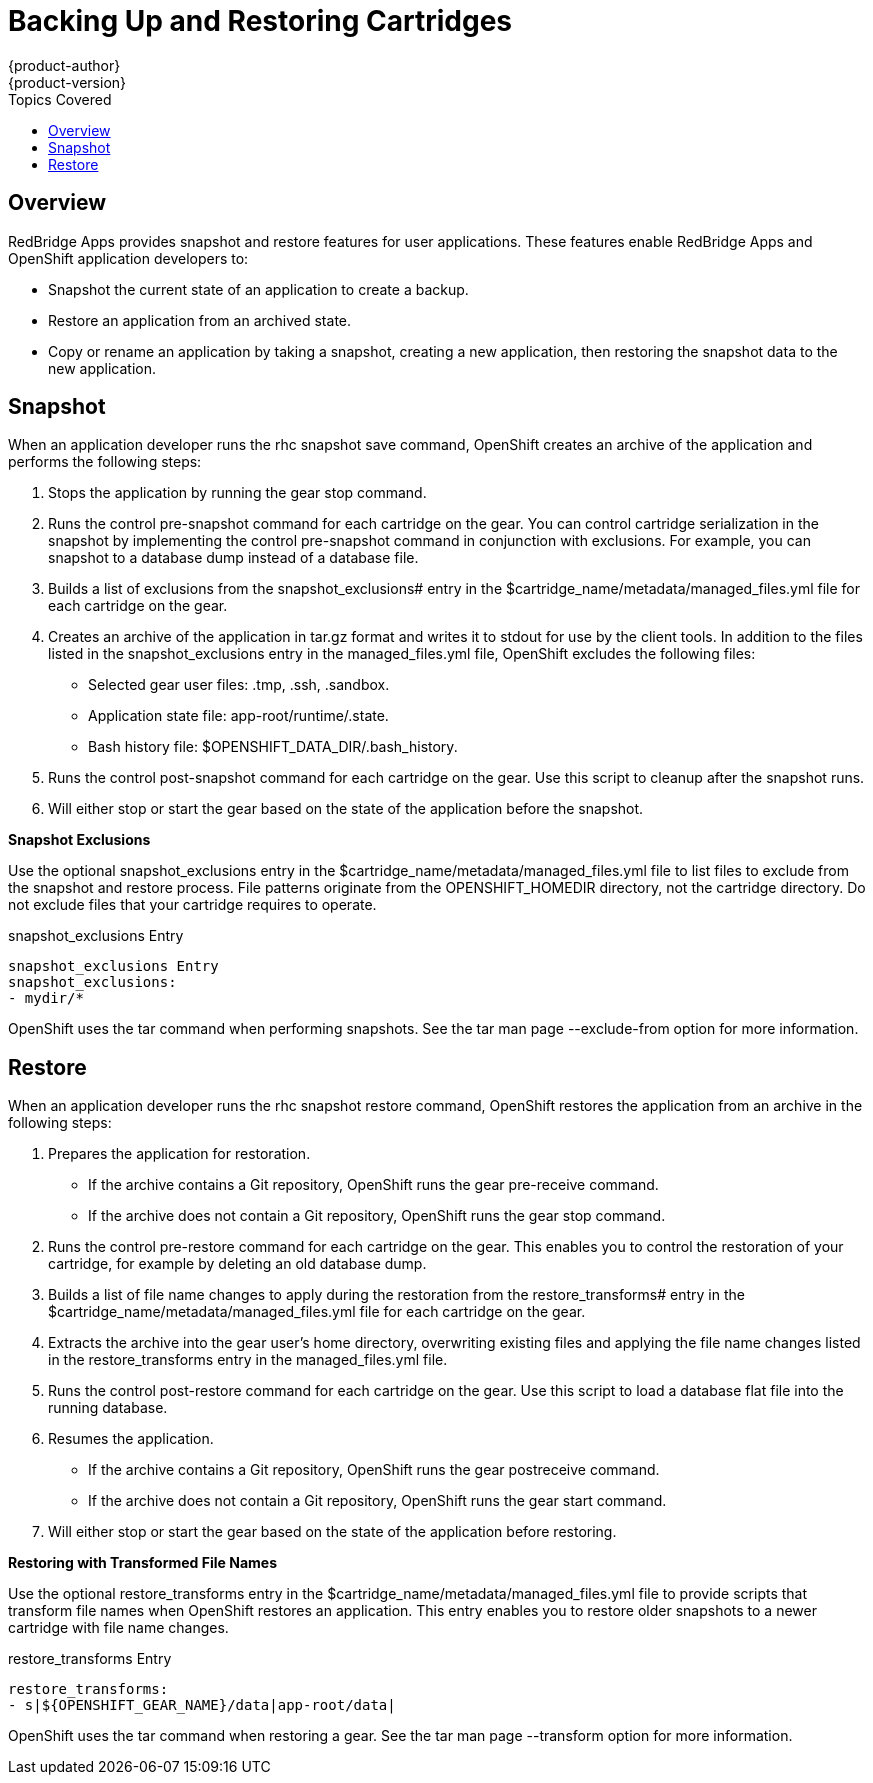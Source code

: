 = Backing Up and Restoring Cartridges
{product-author}
{product-version}
:data-uri:
:icons:
:toc:
:toclevels: 1
:toc-placement!:
:toc-title: Topics Covered

toc::[]

== Overview
RedBridge Apps provides +snapshot+ and +restore+ features for user applications. These features enable RedBridge Apps and OpenShift application developers to: 


*  Snapshot the current state of an application to create a backup. 
*  Restore an application from an archived state. 
*  Copy or rename an application by taking a snapshot, creating a new application, then restoring the snapshot data to the new application. 

[[snapshot]]
== Snapshot

When an application developer runs the +rhc snapshot save+ command, OpenShift creates an archive of the application and performs the following steps: 

.  Stops the application by running the +gear stop+ command. 
.  Runs the +control pre-snapshot+ command for each cartridge on the gear. You can control cartridge serialization in the snapshot by implementing the +control pre-snapshot+ command in conjunction with exclusions. For example, you can snapshot to a database dump instead of a database file. 
.  Builds a list of exclusions from the [variable]#snapshot_exclusions## entry in the [filename]#$cartridge_name/metadata/managed_files.yml# file for each cartridge on the gear. 
.  Creates an archive of the application in [filename]#tar.gz# format and writes it to [literal]#stdout# for use by the client tools. In addition to the files listed in the [variable]#snapshot_exclusions# entry in the [filename]#managed_files.yml# file, OpenShift excludes the following files: 

*  Selected gear user files: [filename]#.tmp#, [filename]#.ssh#, [filename]#.sandbox#. 


*  Application state file: [filename]#app-root/runtime/.state#. 


*  Bash history file: [filename]#$OPENSHIFT_DATA_DIR/.bash_history#. 


.  Runs the +control post-snapshot+ command for each cartridge on the gear. Use this script to cleanup after the snapshot runs. 


.  Will either stop or start the gear based on the state of the application before the snapshot. 

*Snapshot Exclusions*

Use the optional [variable]#snapshot_exclusions# entry in the [filename]#$cartridge_name/metadata/managed_files.yml# file to list files to exclude from the snapshot and restore process. File patterns originate from the [variable]#OPENSHIFT_HOMEDIR# directory, not the cartridge directory. Do not exclude files that your cartridge requires to operate. 



.snapshot_exclusions Entry
----
snapshot_exclusions Entry
snapshot_exclusions:
- mydir/*
----

OpenShift uses the +tar+ command when performing snapshots. See the +tar+ man page +--exclude-from+ option for more information. 

[[restore]]
== Restore

When an application developer runs the +rhc snapshot restore+ command, OpenShift restores the application from an archive in the following steps: 


.  Prepares the application for restoration. 

*  If the archive contains a Git repository, OpenShift runs the +gear pre-receive+ command. 


*  If the archive does not contain a Git repository, OpenShift runs the +gear stop+ command. 

.  Runs the +control pre-restore+ command for each cartridge on the gear. This enables you to control the restoration of your cartridge, for example by deleting an old database dump. 
.  Builds a list of file name changes to apply during the restoration from the [variable]#restore_transforms## entry in the [filename]#$cartridge_name/metadata/managed_files.yml# file for each cartridge on the gear. 
.  Extracts the archive into the gear user's home directory, overwriting existing files and applying the file name changes listed in the [variable]#restore_transforms# entry in the [filename]#managed_files.yml# file. 
.  Runs the +control post-restore+ command for each cartridge on the gear. Use this script to load a database flat file into the running database. 
.  Resumes the application. 

*  If the archive contains a Git repository, OpenShift runs the +gear postreceive+ command. 
*  If the archive does not contain a Git repository, OpenShift runs the +gear start+ command. 

.  Will either stop or start the gear based on the state of the application before restoring. 

*Restoring with Transformed File Names*

Use the optional [variable]#restore_transforms# entry in the [filename]#$cartridge_name/metadata/managed_files.yml# file to provide scripts that transform file names when OpenShift restores an application. This entry enables you to restore older snapshots to a newer cartridge with file name changes. 


.restore_transforms Entry
----
restore_transforms:
- s|${OPENSHIFT_GEAR_NAME}/data|app-root/data|
----

OpenShift uses the +tar+ command when restoring a gear. See the +tar+ man page +--transform+ option for more information. 

